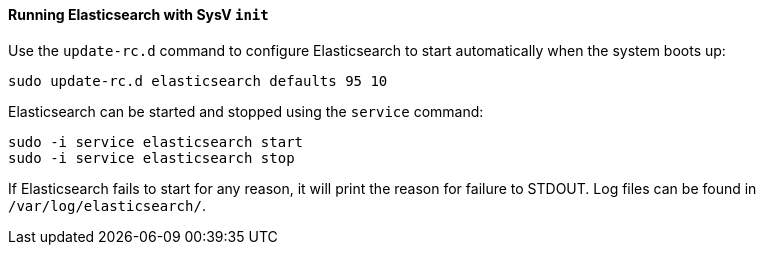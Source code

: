 ==== Running Elasticsearch with SysV `init`

Use the `update-rc.d` command to configure Elasticsearch to start automatically
when the system boots up:

[source,sh]
--------------------------------------------------
sudo update-rc.d elasticsearch defaults 95 10
--------------------------------------------------

Elasticsearch can be started and stopped using the `service` command:

[source,sh]
--------------------------------------------
sudo -i service elasticsearch start
sudo -i service elasticsearch stop
--------------------------------------------

If Elasticsearch fails to start for any reason, it will print the reason for
failure to STDOUT. Log files can be found in `/var/log/elasticsearch/`.
